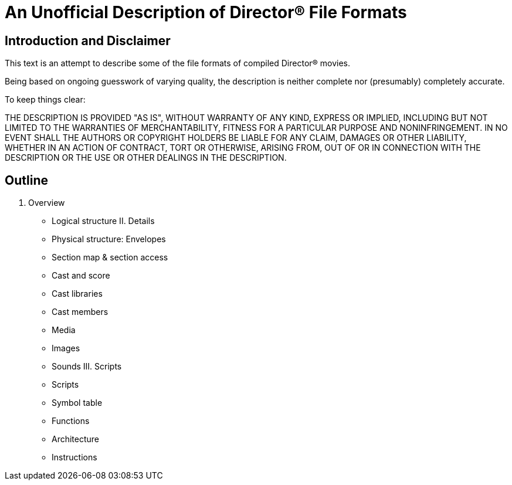 An Unofficial Description of Director(R) File Formats
=====================================================

Introduction and Disclaimer
---------------------------

This text is an attempt to describe some of the file formats
of compiled Director(R) movies.

Being based on ongoing guesswork of varying quality, the description
is neither complete nor (presumably) completely accurate.

To keep things clear:

THE DESCRIPTION IS PROVIDED "AS IS", WITHOUT WARRANTY OF ANY KIND,
EXPRESS OR IMPLIED, INCLUDING BUT NOT LIMITED TO THE WARRANTIES OF
MERCHANTABILITY, FITNESS FOR A PARTICULAR PURPOSE AND
NONINFRINGEMENT. IN NO EVENT SHALL THE AUTHORS OR COPYRIGHT HOLDERS BE
LIABLE FOR ANY CLAIM, DAMAGES OR OTHER LIABILITY, WHETHER IN AN ACTION
OF CONTRACT, TORT OR OTHERWISE, ARISING FROM, OUT OF OR IN CONNECTION
WITH THE DESCRIPTION OR THE USE OR OTHER DEALINGS IN THE DESCRIPTION.

Outline
-------
I. Overview
- Logical structure
II. Details
- Physical structure: Envelopes
  - Section map & section access
- Cast and score
  - Cast libraries
  - Cast members
- Media
  - Images
  - Sounds
III. Scripts
- Scripts
  - Symbol table
  - Functions
  - Architecture
  - Instructions

